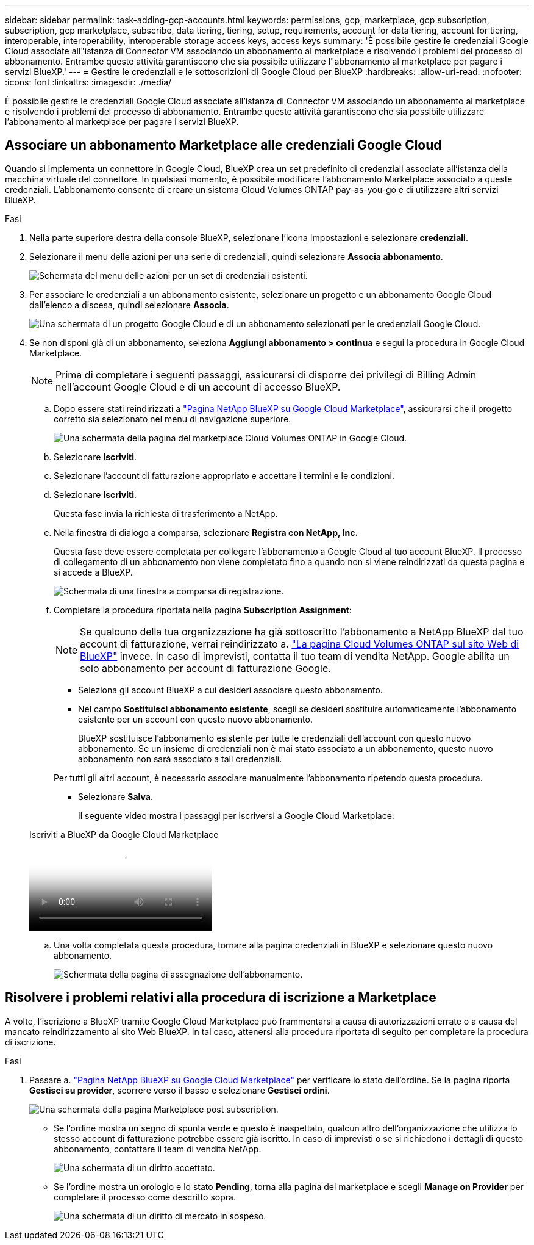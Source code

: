 ---
sidebar: sidebar 
permalink: task-adding-gcp-accounts.html 
keywords: permissions, gcp, marketplace, gcp subscription, subscription, gcp marketplace, subscribe, data tiering, tiering, setup, requirements, account for data tiering, account for tiering, interoperable, interoperability, interoperable storage access keys, access keys 
summary: 'È possibile gestire le credenziali Google Cloud associate all"istanza di Connector VM associando un abbonamento al marketplace e risolvendo i problemi del processo di abbonamento. Entrambe queste attività garantiscono che sia possibile utilizzare l"abbonamento al marketplace per pagare i servizi BlueXP.' 
---
= Gestire le credenziali e le sottoscrizioni di Google Cloud per BlueXP
:hardbreaks:
:allow-uri-read: 
:nofooter: 
:icons: font
:linkattrs: 
:imagesdir: ./media/


[role="lead"]
È possibile gestire le credenziali Google Cloud associate all'istanza di Connector VM associando un abbonamento al marketplace e risolvendo i problemi del processo di abbonamento. Entrambe queste attività garantiscono che sia possibile utilizzare l'abbonamento al marketplace per pagare i servizi BlueXP.



== Associare un abbonamento Marketplace alle credenziali Google Cloud

Quando si implementa un connettore in Google Cloud, BlueXP crea un set predefinito di credenziali associate all'istanza della macchina virtuale del connettore. In qualsiasi momento, è possibile modificare l'abbonamento Marketplace associato a queste credenziali. L'abbonamento consente di creare un sistema Cloud Volumes ONTAP pay-as-you-go e di utilizzare altri servizi BlueXP.

.Fasi
. Nella parte superiore destra della console BlueXP, selezionare l'icona Impostazioni e selezionare *credenziali*.
. Selezionare il menu delle azioni per una serie di credenziali, quindi selezionare *Associa abbonamento*.
+
image:screenshot_gcp_add_subscription.png["Schermata del menu delle azioni per un set di credenziali esistenti."]

. Per associare le credenziali a un abbonamento esistente, selezionare un progetto e un abbonamento Google Cloud dall'elenco a discesa, quindi selezionare *Associa*.
+
image:screenshot_gcp_associate.gif["Una schermata di un progetto Google Cloud e di un abbonamento selezionati per le credenziali Google Cloud."]

. Se non disponi già di un abbonamento, seleziona *Aggiungi abbonamento > continua* e segui la procedura in Google Cloud Marketplace.
+

NOTE: Prima di completare i seguenti passaggi, assicurarsi di disporre dei privilegi di Billing Admin nell'account Google Cloud e di un account di accesso BlueXP.

+
.. Dopo essere stati reindirizzati a https://console.cloud.google.com/marketplace/product/netapp-cloudmanager/cloud-manager["Pagina NetApp BlueXP su Google Cloud Marketplace"^], assicurarsi che il progetto corretto sia selezionato nel menu di navigazione superiore.
+
image:screenshot_gcp_cvo_marketplace.png["Una schermata della pagina del marketplace Cloud Volumes ONTAP in Google Cloud."]

.. Selezionare *Iscriviti*.
.. Selezionare l'account di fatturazione appropriato e accettare i termini e le condizioni.
.. Selezionare *Iscriviti*.
+
Questa fase invia la richiesta di trasferimento a NetApp.

.. Nella finestra di dialogo a comparsa, selezionare *Registra con NetApp, Inc.*
+
Questa fase deve essere completata per collegare l'abbonamento a Google Cloud al tuo account BlueXP. Il processo di collegamento di un abbonamento non viene completato fino a quando non si viene reindirizzati da questa pagina e si accede a BlueXP.

+
image:screenshot_gcp_marketplace_register.png["Schermata di una finestra a comparsa di registrazione."]

.. Completare la procedura riportata nella pagina *Subscription Assignment*:
+

NOTE: Se qualcuno della tua organizzazione ha già sottoscritto l'abbonamento a NetApp BlueXP dal tuo account di fatturazione, verrai reindirizzato a. https://bluexp.netapp.com/ontap-cloud?x-gcp-marketplace-token=["La pagina Cloud Volumes ONTAP sul sito Web di BlueXP"^] invece. In caso di imprevisti, contatta il tuo team di vendita NetApp. Google abilita un solo abbonamento per account di fatturazione Google.

+
*** Seleziona gli account BlueXP a cui desideri associare questo abbonamento.
*** Nel campo *Sostituisci abbonamento esistente*, scegli se desideri sostituire automaticamente l'abbonamento esistente per un account con questo nuovo abbonamento.
+
BlueXP sostituisce l'abbonamento esistente per tutte le credenziali dell'account con questo nuovo abbonamento. Se un insieme di credenziali non è mai stato associato a un abbonamento, questo nuovo abbonamento non sarà associato a tali credenziali.

+
Per tutti gli altri account, è necessario associare manualmente l'abbonamento ripetendo questa procedura.

*** Selezionare *Salva*.
+
Il seguente video mostra i passaggi per iscriversi a Google Cloud Marketplace:

+
.Iscriviti a BlueXP da Google Cloud Marketplace
video::373b96de-3691-4d84-b3f3-b05101161638[panopto]


.. Una volta completata questa procedura, tornare alla pagina credenziali in BlueXP e selezionare questo nuovo abbonamento.
+
image:screenshot_gcp_associate.gif["Schermata della pagina di assegnazione dell'abbonamento."]







== Risolvere i problemi relativi alla procedura di iscrizione a Marketplace

A volte, l'iscrizione a BlueXP tramite Google Cloud Marketplace può frammentarsi a causa di autorizzazioni errate o a causa del mancato reindirizzamento al sito Web BlueXP. In tal caso, attenersi alla procedura riportata di seguito per completare la procedura di iscrizione.

.Fasi
. Passare a. https://console.cloud.google.com/marketplace/product/netapp-cloudmanager/cloud-manager["Pagina NetApp BlueXP su Google Cloud Marketplace"^] per verificare lo stato dell'ordine. Se la pagina riporta *Gestisci su provider*, scorrere verso il basso e selezionare *Gestisci ordini*.
+
image:screenshot_gcp_manage_orders.png["Una schermata della pagina Marketplace post subscription."]

+
** Se l'ordine mostra un segno di spunta verde e questo è inaspettato, qualcun altro dell'organizzazione che utilizza lo stesso account di fatturazione potrebbe essere già iscritto. In caso di imprevisti o se si richiedono i dettagli di questo abbonamento, contattare il team di vendita NetApp.
+
image:screenshot_gcp_green_marketplace.png["Una schermata di un diritto accettato."]

** Se l'ordine mostra un orologio e lo stato *Pending*, torna alla pagina del marketplace e scegli *Manage on Provider* per completare il processo come descritto sopra.
+
image:screenshot_gcp_pending_marketplace.png["Una schermata di un diritto di mercato in sospeso."]




